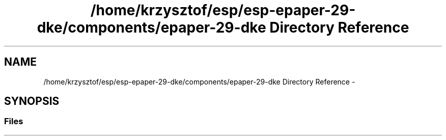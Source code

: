.TH "/home/krzysztof/esp/esp-epaper-29-dke/components/epaper-29-dke Directory Reference" 3 "Sat Mar 10 2018" "esp-epaper-29-dke" \" -*- nroff -*-
.ad l
.nh
.SH NAME
/home/krzysztof/esp/esp-epaper-29-dke/components/epaper-29-dke Directory Reference \- 
.SH SYNOPSIS
.br
.PP
.SS "Files"

.in +1c
.in -1c
